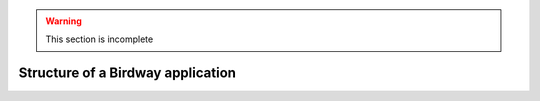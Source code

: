 .. warning::
   This section is incomplete

Structure of a Birdway application
==================================